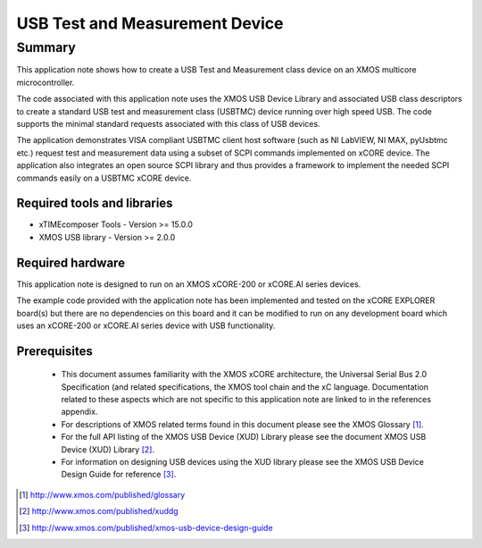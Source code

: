 USB Test and Measurement Device
===============================

Summary
-------

This application note shows how to create a USB Test and Measurement class 
device on an XMOS multicore microcontroller.

The code associated with this application note uses the XMOS USB Device Library 
and associated USB class descriptors to create a standard USB test and 
measurement class (USBTMC) device running over high speed USB. The code supports 
the minimal standard requests associated with this class of USB devices.

The application demonstrates VISA compliant USBTMC client host software (such as 
NI LabVIEW, NI MAX, pyUsbtmc etc.) request test and measurement data using a subset of 
SCPI commands implemented on xCORE device. 
The application also integrates an open source SCPI library and thus provides a framework 
to implement the needed SCPI commands easily on a USBTMC xCORE device.

Required tools and libraries
............................

* xTIMEcomposer Tools - Version >= 15.0.0
* XMOS USB library - Version >= 2.0.0

Required hardware
.................

This application note is designed to run on an XMOS xCORE-200 or xCORE.AI series devices. 

The example code provided with the application note has been implemented and tested
on the xCORE EXPLORER board(s) but there are no dependencies on this board and it can be
modified to run on any development board which uses an xCORE-200 or xCORE.AI series device with USB functionality.

Prerequisites
.............

  - This document assumes familiarity with the XMOS xCORE architecture, the Universal Serial Bus 2.0 Specification (and related specifications, the XMOS tool chain and the xC language. Documentation related to these aspects which are not specific to this application note are linked to in the references appendix.

  - For descriptions of XMOS related terms found in this document please see
    the XMOS Glossary [#]_.

  - For the full API listing of the XMOS USB Device (XUD) Library please see the document XMOS USB Device (XUD) Library [#]_. 

  - For information on designing USB devices using the XUD library please see 
    the XMOS USB Device Design Guide for reference [#]_. 

.. [#] http://www.xmos.com/published/glossary

.. [#] http://www.xmos.com/published/xuddg
    
.. [#] http://www.xmos.com/published/xmos-usb-device-design-guide

